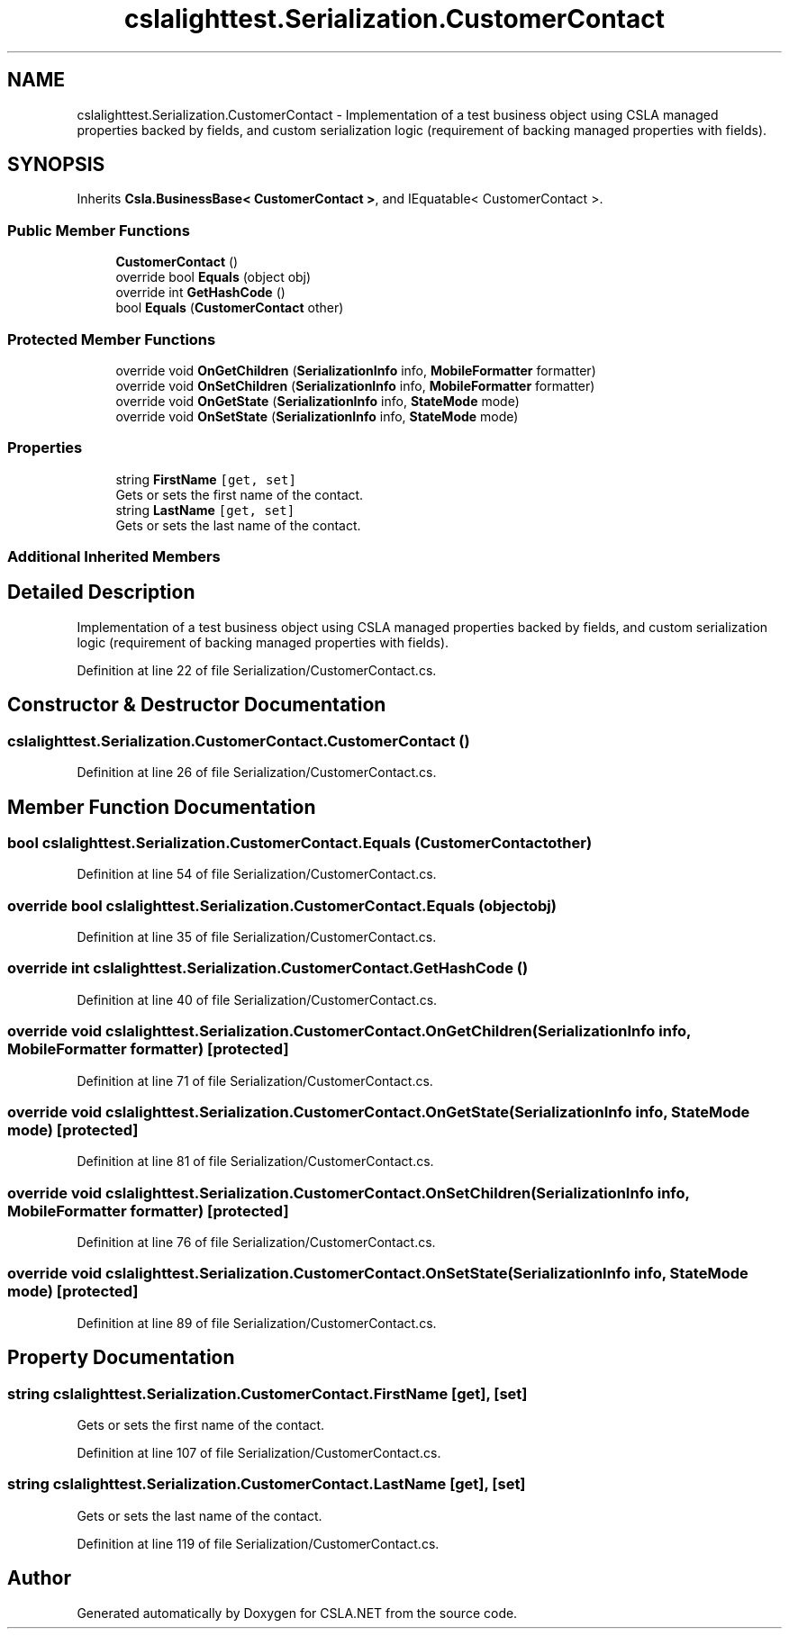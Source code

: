 .TH "cslalighttest.Serialization.CustomerContact" 3 "Wed Jul 21 2021" "Version 5.4.2" "CSLA.NET" \" -*- nroff -*-
.ad l
.nh
.SH NAME
cslalighttest.Serialization.CustomerContact \- Implementation of a test business object using CSLA managed properties backed by fields, and custom serialization logic (requirement of backing managed properties with fields)\&.  

.SH SYNOPSIS
.br
.PP
.PP
Inherits \fBCsla\&.BusinessBase< CustomerContact >\fP, and IEquatable< CustomerContact >\&.
.SS "Public Member Functions"

.in +1c
.ti -1c
.RI "\fBCustomerContact\fP ()"
.br
.ti -1c
.RI "override bool \fBEquals\fP (object obj)"
.br
.ti -1c
.RI "override int \fBGetHashCode\fP ()"
.br
.ti -1c
.RI "bool \fBEquals\fP (\fBCustomerContact\fP other)"
.br
.in -1c
.SS "Protected Member Functions"

.in +1c
.ti -1c
.RI "override void \fBOnGetChildren\fP (\fBSerializationInfo\fP info, \fBMobileFormatter\fP formatter)"
.br
.ti -1c
.RI "override void \fBOnSetChildren\fP (\fBSerializationInfo\fP info, \fBMobileFormatter\fP formatter)"
.br
.ti -1c
.RI "override void \fBOnGetState\fP (\fBSerializationInfo\fP info, \fBStateMode\fP mode)"
.br
.ti -1c
.RI "override void \fBOnSetState\fP (\fBSerializationInfo\fP info, \fBStateMode\fP mode)"
.br
.in -1c
.SS "Properties"

.in +1c
.ti -1c
.RI "string \fBFirstName\fP\fC [get, set]\fP"
.br
.RI "Gets or sets the first name of the contact\&. "
.ti -1c
.RI "string \fBLastName\fP\fC [get, set]\fP"
.br
.RI "Gets or sets the last name of the contact\&. "
.in -1c
.SS "Additional Inherited Members"
.SH "Detailed Description"
.PP 
Implementation of a test business object using CSLA managed properties backed by fields, and custom serialization logic (requirement of backing managed properties with fields)\&. 


.PP
Definition at line 22 of file Serialization/CustomerContact\&.cs\&.
.SH "Constructor & Destructor Documentation"
.PP 
.SS "cslalighttest\&.Serialization\&.CustomerContact\&.CustomerContact ()"

.PP
Definition at line 26 of file Serialization/CustomerContact\&.cs\&.
.SH "Member Function Documentation"
.PP 
.SS "bool cslalighttest\&.Serialization\&.CustomerContact\&.Equals (\fBCustomerContact\fP other)"

.PP
Definition at line 54 of file Serialization/CustomerContact\&.cs\&.
.SS "override bool cslalighttest\&.Serialization\&.CustomerContact\&.Equals (object obj)"

.PP
Definition at line 35 of file Serialization/CustomerContact\&.cs\&.
.SS "override int cslalighttest\&.Serialization\&.CustomerContact\&.GetHashCode ()"

.PP
Definition at line 40 of file Serialization/CustomerContact\&.cs\&.
.SS "override void cslalighttest\&.Serialization\&.CustomerContact\&.OnGetChildren (\fBSerializationInfo\fP info, \fBMobileFormatter\fP formatter)\fC [protected]\fP"

.PP
Definition at line 71 of file Serialization/CustomerContact\&.cs\&.
.SS "override void cslalighttest\&.Serialization\&.CustomerContact\&.OnGetState (\fBSerializationInfo\fP info, \fBStateMode\fP mode)\fC [protected]\fP"

.PP
Definition at line 81 of file Serialization/CustomerContact\&.cs\&.
.SS "override void cslalighttest\&.Serialization\&.CustomerContact\&.OnSetChildren (\fBSerializationInfo\fP info, \fBMobileFormatter\fP formatter)\fC [protected]\fP"

.PP
Definition at line 76 of file Serialization/CustomerContact\&.cs\&.
.SS "override void cslalighttest\&.Serialization\&.CustomerContact\&.OnSetState (\fBSerializationInfo\fP info, \fBStateMode\fP mode)\fC [protected]\fP"

.PP
Definition at line 89 of file Serialization/CustomerContact\&.cs\&.
.SH "Property Documentation"
.PP 
.SS "string cslalighttest\&.Serialization\&.CustomerContact\&.FirstName\fC [get]\fP, \fC [set]\fP"

.PP
Gets or sets the first name of the contact\&. 
.PP
Definition at line 107 of file Serialization/CustomerContact\&.cs\&.
.SS "string cslalighttest\&.Serialization\&.CustomerContact\&.LastName\fC [get]\fP, \fC [set]\fP"

.PP
Gets or sets the last name of the contact\&. 
.PP
Definition at line 119 of file Serialization/CustomerContact\&.cs\&.

.SH "Author"
.PP 
Generated automatically by Doxygen for CSLA\&.NET from the source code\&.
